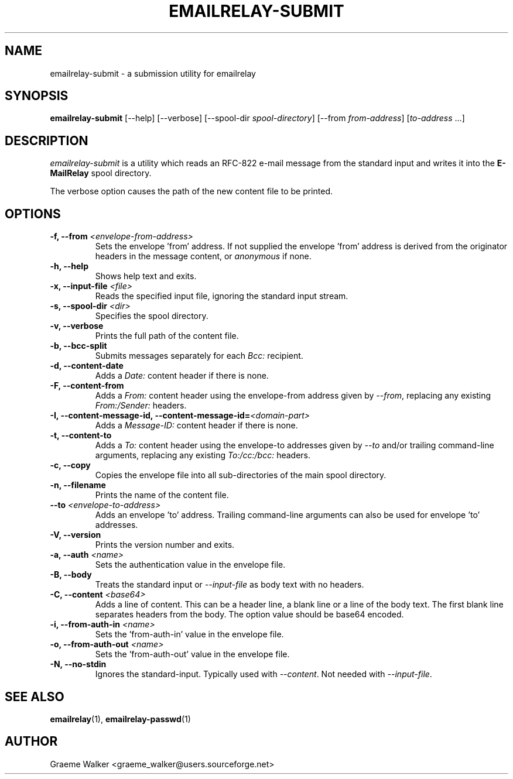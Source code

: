 .\" Copyright (C) 2001-2024 Graeme Walker <graeme_walker@users.sourceforge.net>
.\" 
.\" This program is free software: you can redistribute it and/or modify
.\" it under the terms of the GNU General Public License as published by
.\" the Free Software Foundation, either version 3 of the License, or
.\" (at your option) any later version.
.\" 
.\" This program is distributed in the hope that it will be useful,
.\" but WITHOUT ANY WARRANTY; without even the implied warranty of
.\" MERCHANTABILITY or FITNESS FOR A PARTICULAR PURPOSE.  See the
.\" GNU General Public License for more details.
.\" 
.\" You should have received a copy of the GNU General Public License
.\" along with this program.  If not, see <http://www.gnu.org/licenses/>.
.TH EMAILRELAY-SUBMIT 1 local
.SH NAME
emailrelay-submit \- a submission utility for emailrelay
.SH SYNOPSIS
.B emailrelay-submit
[--help] [--verbose] [--spool-dir
.IR spool-directory ]
[--from
.IR from-address ]
.RI [ to-address \ ...]
.SH DESCRIPTION
.I emailrelay-submit
is a utility which reads an RFC-822 e-mail message from the standard
input and writes it into the
.B E-MailRelay
spool directory.
.LP
The verbose option causes the path of the new content file
to be printed.
.SH OPTIONS
.TP
.B \-f, --from \fI<envelope-from-address>\fR
Sets the envelope 'from' address. If not supplied the envelope 'from' address is derived from the originator headers in the message content, or \fIanonymous\fR if none.
.TP
.B \-h, --help
Shows help text and exits.
.TP
.B \-x, --input-file \fI<file>\fR
Reads the specified input file, ignoring the standard input stream.
.TP
.B \-s, --spool-dir \fI<dir>\fR
Specifies the spool directory.
.TP
.B \-v, --verbose
Prints the full path of the content file.
.TP
.B \-b, --bcc-split
Submits messages separately for each \fIBcc:\fR recipient.
.TP
.B \-d, --content-date
Adds a \fIDate:\fR content header if there is none.
.TP
.B \-F, --content-from
Adds a \fIFrom:\fR content header using the envelope-from address given by \fI\fR\fI--from\fR\fI\fR, replacing any existing \fIFrom:/Sender:\fR headers.
.TP
.B \-I, --content-message-id, --content-message-id=\fI<domain-part>\fR
Adds a \fIMessage-ID:\fR content header if there is none.
.TP
.B \-t, --content-to
Adds a \fITo:\fR content header using the envelope-to addresses given by \fI\fR\fI--to\fR\fI\fR and/or trailing command-line arguments, replacing any existing \fITo:/cc:/bcc:\fR headers.
.TP
.B \-c, --copy
Copies the envelope file into all sub-directories of the main spool directory.
.TP
.B \-n, --filename
Prints the name of the content file.
.TP
.B --to \fI<envelope-to-address>\fR
Adds an envelope 'to' address. Trailing command-line arguments can also be used for envelope 'to' addresses.
.TP
.B \-V, --version
Prints the version number and exits.
.TP
.B \-a, --auth \fI<name>\fR
Sets the authentication value in the envelope file.
.TP
.B \-B, --body
Treats the standard input or \fI--input-file\fR as body text with no headers.
.TP
.B \-C, --content \fI<base64>\fR
Adds a line of content. This can be a header line, a blank line or a line of the body text. The first blank line separates headers from the body. The option value should be base64 encoded.
.TP
.B \-i, --from-auth-in \fI<name>\fR
Sets the 'from-auth-in' value in the envelope file.
.TP
.B \-o, --from-auth-out \fI<name>\fR
Sets the 'from-auth-out' value in the envelope file.
.TP
.B \-N, --no-stdin
Ignores the standard-input. Typically used with \fI\fR\fI--content\fR\fI\fR. Not needed with \fI\fR\fI--input-file\fR\fI\fR.
.SH SEE ALSO
.BR emailrelay (1),
.BR emailrelay-passwd (1)
.SH AUTHOR
Graeme Walker <graeme_walker@users.sourceforge.net>

